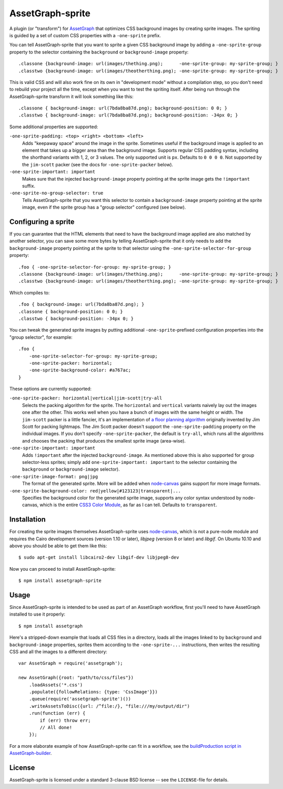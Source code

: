 AssetGraph-sprite
=================

A plugin (or "transform") for `AssetGraph
<http://github.com/One-com/assetgraph>`_ that optimizes CSS background
images by creating sprite images. The spriting is guided by a set of
custom CSS properties with a ``-one-sprite`` prefix.

You can tell AssetGraph-sprite that you want to sprite a given CSS
background image by adding a ``-one-sprite-group`` property to the
selector containing the ``background`` or ``background-image``
property::

    .classone {background-image: url(images/thething.png);      -one-sprite-group: my-sprite-group; }
    .classtwo {background-image: url(images/theotherthing.png); -one-sprite-group: my-sprite-group; }

This is valid CSS and will also work fine on its own in "development
mode" without a compilation step, so you don't need to rebuild your
project all the time, except when you want to test the spriting
itself. After being run through the AssetGraph-sprite transform it
will look something like this::

    .classone { background-image: url(7bda8ba87d.png); background-position: 0 0; }
    .classtwo { background-image: url(7bda8ba87d.png); background-position: -34px 0; }

Some additional properties are supported:

``-one-sprite-padding: <top> <right> <bottom> <left>``
  Adds "keepaway space" around the image in the sprite. Sometimes
  useful if the background image is applied to an element that takes
  up a bigger area than the background image. Supports regular CSS
  padding syntax, including the shorthand variants with 1, 2, or 3
  values. The only supported unit is ``px``. Defaults to ``0 0 0 0``.  Not
  supported by the ``jim-scott`` packer (see the docs for
  ``-one-sprite-packer`` below).

``-one-sprite-important: important``
  Makes sure that the injected ``background-image`` property pointing
  at the sprite image gets the ``!important`` suffix.

``-one-sprite-no-group-selector: true``
  Tells AssetGraph-sprite that you want this selector to contain a
  ``background-image`` property pointing at the sprite image, even
  if the sprite group has a "group selector" configured (see below).


Configuring a sprite
--------------------

If you can guarantee that the HTML elements that need to have the
background image applied are also matched by another selector, you can
save some more bytes by telling AssetGraph-sprite that it only needs
to add the ``background-image`` property pointing at the sprite to that
selector using the ``-one-sprite-selector-for-group`` property::

    .foo { -one-sprite-selector-for-group: my-sprite-group; }
    .classone {background-image: url(images/thething.png);      -one-sprite-group: my-sprite-group; }
    .classtwo {background-image: url(images/theotherthing.png); -one-sprite-group: my-sprite-group; }

Which compiles to::

    .foo { background-image: url(7bda8ba87d.png); }
    .classone { background-position: 0 0; }
    .classtwo { background-position: -34px 0; }

You can tweak the generated sprite images by putting additional
``-one-sprite``-prefixed configuration properties into the "group
selector", for example::

    .foo {
        -one-sprite-selector-for-group: my-sprite-group;
        -one-sprite-packer: horizontal;
        -one-sprite-background-color: #a767ac;
    }

These options are currently supported:

``-one-sprite-packer: horizontal|vertical|jim-scott|try-all``
  Selects the packing algorithm for the sprite. The ``horizontal`` and
  ``vertical`` variants naively lay out the images one after the other.
  This works well when you have a bunch of images with the same height
  or width. The ``jim-scott`` packer is a little fancier, it's an
  implementation of `a floor planning algorithm
  <http://www.blackpawn.com/texts/lightmaps/>`_ originally invented
  by Jim Scott for packing lightmaps. The Jim Scott packer doesn't
  support the ``-one-sprite-padding`` property on the individual images.
  If you don't specify ``-one-sprite-packer``, the default is ``try-all``,
  which runs all the algorithms and chooses the packing that produces
  the smallest sprite image (area-wise).

``-one-sprite-important: important``
  Adds ``!important`` after the injected ``background-image``. As mentioned
  above this is also supported for group selector-less sprites; simply add
  ``one-sprite-important: important`` to the selector containing
  the ``background`` or ``background-image`` selector).

``-one-sprite-image-format: png|jpg``
  The format of the generated sprite. More will be added when
  `node-canvas <http://github.com/LearnBoost/node-canvas>`_ gains
  support for more image formats.

``-one-sprite-background-color: red|yellow|#123123|transparent|...``
  Specifies the background color for the generated sprite image,
  supports any color syntax understood by node-canvas, which is the
  entire `CSS3 Color Module <http://www.w3.org/TR/2003/CR-css3-color-20030514/#numerical>`_,
  as far as I can tell. Defaults to ``transparent``.


Installation
------------

For creating the sprite images themselves AssetGraph-sprite uses
`node-canvas <http://github.com/LearnBoost/node-canvas>`_, which is
not a pure-node module and requires the Cairo development sources
(version 1.10 or later), `libjpeg` (version 8 or later) and
`libgif`. On Ubuntu 10.10 and above you should be able to get them
like this::

    $ sudo apt-get install libcairo2-dev libgif-dev libjpeg8-dev

Now you can proceed to install AssetGraph-sprite::

    $ npm install assetgraph-sprite


Usage
-----

Since AssetGraph-sprite is intended to be used as part of an AssetGraph
workflow, first you'll need to have AssetGraph installed to use it properly::

    $ npm install assetgraph

Here's a stripped-down example that loads all CSS files in a
directory, loads all the images linked to by ``background`` and
``background-image`` properties, sprites them according to the
``-one-sprite-...`` instructions, then writes the resulting CSS and
all the images to a different directory::

    var AssetGraph = require('assetgraph');

    new AssetGraph({root: "path/to/css/files"})
        .loadAssets('*.css')
        .populate({followRelations: {type: 'CssImage'}})
        .queue(require('assetgraph-sprite')())
        .writeAssetsToDisc({url: /^file:/}, "file:///my/output/dir")
        .run(function (err) {
            if (err) throw err;
            // All done!
        });

For a more elaborate example of how AssetGraph-sprite can fit in a
workflow, see the `buildProduction script in AssetGraph-builder
<https://github.com/One-com/assetgraph-builder/blob/master/bin/buildProduction>`_.


License
-------

AssetGraph-sprite is licensed under a standard 3-clause BSD license --
see the ``LICENSE``-file for details.
